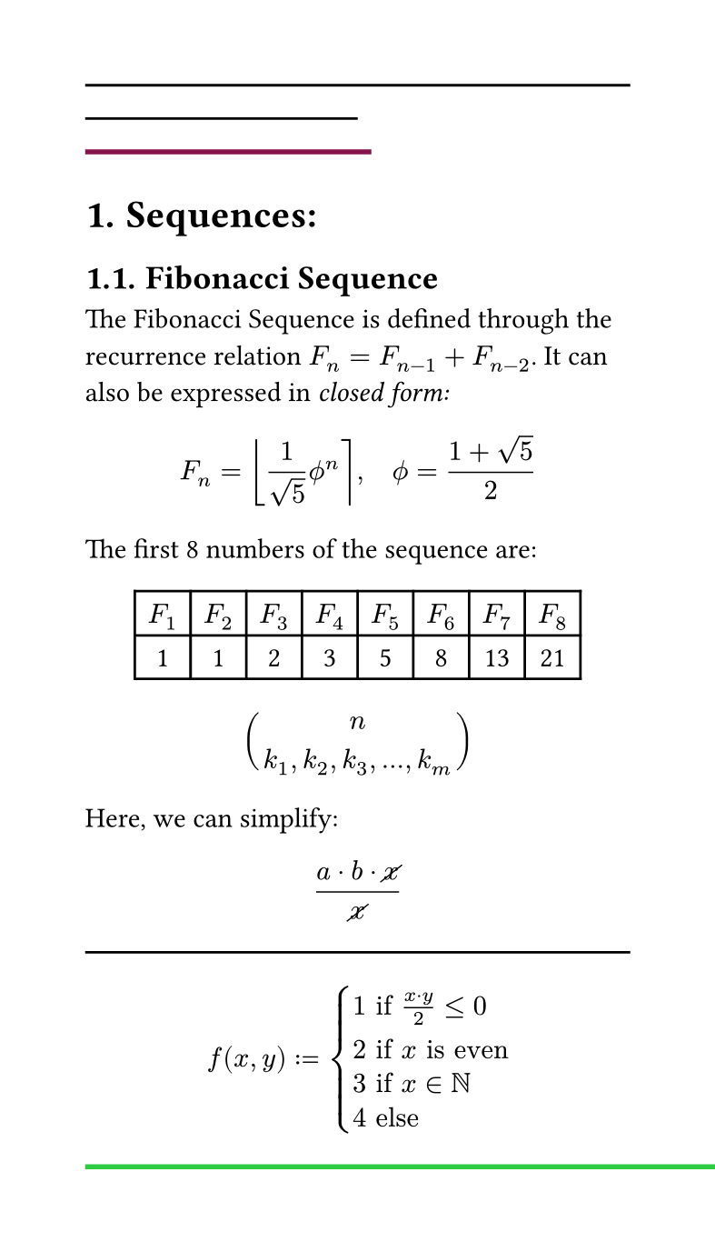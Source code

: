 #set page(width: 10cm, height: auto)
#set heading(numbering: "1.")

#line(length: 100%)
#line(end: (50%, 50%))
#line(
  length: 4cm,
  stroke: 2pt + maroon,
)
= Sequences:

== Fibonacci Sequence 

The Fibonacci Sequence is defined through the recurrence relation $F_n = F_(n-1)+F_(n-2)$. It can also be
expressed in _closed form:_ 

$ F_n = round(1/sqrt(5) phi.alt^n), quad phi.alt = (1+sqrt(5))/2 $


#let count = 8
#let nums = range(1, count+1)
#let fib(n) = ( 
    if n <= 2 {1}
    else { fib(n - 1) + fib(n - 2) }
)

The first #count numbers of the sequence are:

#align(center, table(
    columns: count,
    ..nums.map(n => $F_#n$),
    ..nums.map(n => str(fib(n))),
))


$ binom(n, k_1, k_2, k_3, ..., k_m) $

Here, we can simplify:
$ (a dot b dot cancel(x)) /
    cancel(x) $


#line(length: 100%)
$ f(x, y) := cases(
  1 "if" (x dot y)/2 <= 0,
  2 "if" x "is even",
  3 "if" x in NN,
  4 "else",
) $
#line(length: 10cm, stroke: 2pt + green )
